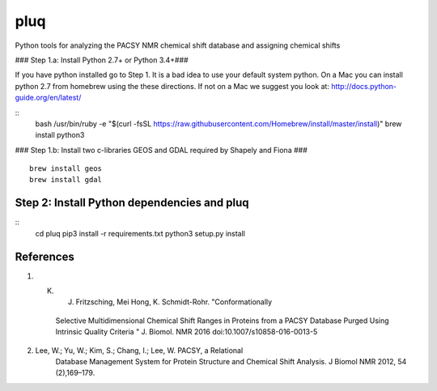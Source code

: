 ====
pluq
====

Python tools for analyzing the PACSY NMR chemical shift database and assigning
chemical shifts


### Step 1.a: Install Python 2.7+ or Python 3.4+###

If you have python installed go to Step 1. It is a bad idea to use
your default system python. On a Mac you can install python 2.7 from
homebrew using the these directions. If not on a Mac we suggest you
look at: http://docs.python-guide.org/en/latest/

::
    bash
    /usr/bin/ruby -e "$(curl -fsSL
    https://raw.githubusercontent.com/Homebrew/install/master/install)"
    brew install python3


### Step 1.b: Install two c-libraries  GEOS and GDAL required by Shapely and Fiona ###
::
    brew install geos
    brew install gdal


Step 2: Install Python dependencies and pluq
--------------------------------------------
::
    cd pluq
    pip3 install -r requirements.txt
    python3 setup.py install


References
----------
1. K. J. Fritzsching, Mei Hong,  K. Schmidt-Rohr. "Conformationally
    Selective Multidimensional Chemical Shift Ranges in Proteins from
    a PACSY Database Purged Using Intrinsic Quality Criteria " J.
    Biomol. NMR 2016 doi:10.1007/s10858-016-0013-5

2. Lee, W.; Yu, W.; Kim, S.; Chang, I.; Lee, W. PACSY, a Relational
    Database Management System for Protein Structure and Chemical
    Shift Analysis. J Biomol NMR 2012, 54 (2),169–179.